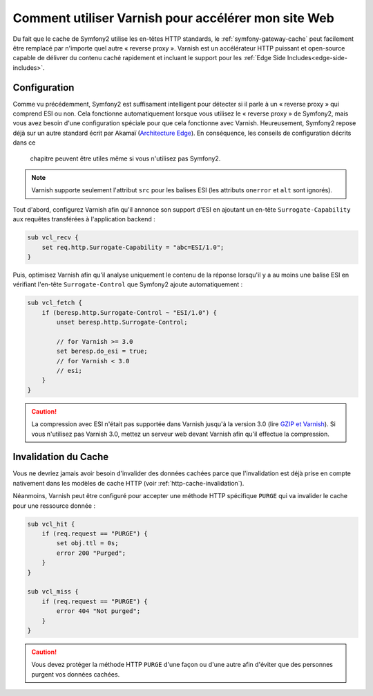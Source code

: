 .. index::
    single: Cache; Varnish

Comment utiliser Varnish pour accélérer mon site Web
====================================================

Du fait que le cache de Symfony2 utilise les en-têtes HTTP standards, le
:ref:`symfony-gateway-cache` peut facilement être remplacé par n'importe quel
autre « reverse proxy ». Varnish est un accélérateur HTTP puissant et open-source
capable de délivrer du contenu caché rapidement et incluant le support pour les
:ref:`Edge Side Includes<edge-side-includes>`.

.. index::
    single: Varnish; configuration

Configuration
-------------

Comme vu précédemment, Symfony2 est suffisament intelligent pour détecter si
il parle à un « reverse proxy » qui comprend ESI ou non. Cela fonctionne
automatiquement lorsque vous utilisez le « reverse proxy » de Symfony2, mais vous
avez besoin d'une configuration spéciale pour que cela fonctionne avec Varnish.
Heureusement, Symfony2 repose déjà sur un autre standard écrit par Akamaï
(`Architecture Edge`_). En conséquence, les conseils de configuration décrits dans ce
 chapitre peuvent être utiles même si vous n'utilisez pas Symfony2.

.. note::

    Varnish supporte seulement l'attribut ``src`` pour les balises ESI (les
    attributs ``onerror`` et ``alt`` sont ignorés).

Tout d'abord, configurez Varnish afin qu'il annonce son support d'ESI en
ajoutant un en-tête ``Surrogate-Capability`` aux requêtes transférées à
l'application backend :

.. code-block:: text

    sub vcl_recv {
        set req.http.Surrogate-Capability = "abc=ESI/1.0";
    }

Puis, optimisez Varnish afin qu'il analyse uniquement le contenu de la réponse
lorsqu'il y a au moins une balise ESI en vérifiant l'en-tête ``Surrogate-Control``
que Symfony2 ajoute automatiquement :

.. code-block:: text

    sub vcl_fetch {
        if (beresp.http.Surrogate-Control ~ "ESI/1.0") {
            unset beresp.http.Surrogate-Control;

            // for Varnish >= 3.0
            set beresp.do_esi = true;
            // for Varnish < 3.0
            // esi;
        }
    }

.. caution::

    La compression avec ESI n'était pas supportée dans Varnish jusqu'à la
    version 3.0 (lire `GZIP et Varnish`_). Si vous n'utilisez pas Varnish
    3.0, mettez un serveur web devant Varnish afin qu'il effectue la compression.

.. index::
    single: Varnish; Invalidation

Invalidation du Cache
---------------------

Vous ne devriez jamais avoir besoin d'invalider des données cachées parce que
l'invalidation est déjà prise en compte nativement dans les modèles de cache HTTP
(voir :ref:`http-cache-invalidation`).

Néanmoins, Varnish peut être configuré pour accepter une méthode HTTP spécifique
``PURGE`` qui va invalider le cache pour une ressource donnée :

.. code-block:: text

    sub vcl_hit {
        if (req.request == "PURGE") {
            set obj.ttl = 0s;
            error 200 "Purged";
        }
    }

    sub vcl_miss {
        if (req.request == "PURGE") {
            error 404 "Not purged";
        }
    }

.. caution::

    Vous devez protéger la méthode HTTP ``PURGE`` d'une façon ou d'une autre afin
    d'éviter que des personnes purgent vos données cachées.

.. _`Architecture Edge`: http://www.w3.org/TR/edge-arch
.. _`GZIP et Varnish`: https://www.varnish-cache.org/docs/3.0/phk/gzip.html